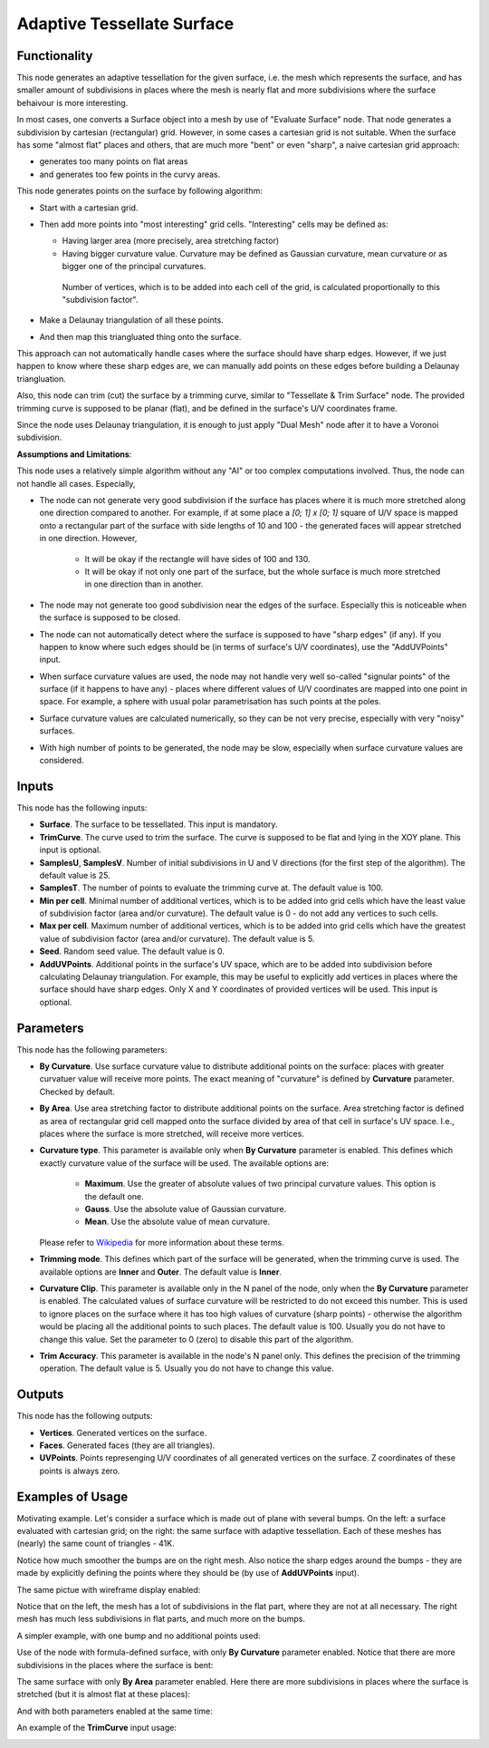 Adaptive Tessellate Surface
===========================

Functionality
-------------

This node generates an adaptive tessellation for the given surface, i.e. the
mesh which represents the surface, and has smaller amount of subdivisions in
places where the mesh is nearly flat and more subdivisions where the surface
behaivour is more interesting.

In most cases, one converts a Surface object into a mesh by use of "Evaluate
Surface" node. That node generates a subdivision by cartesian (rectangular)
grid. 
However, in some cases a cartesian grid is not suitable. When the surface has
some "almost flat" places and others, that are much more "bent" or even
"sharp", a naive cartesian grid approach:

* generates too many points on flat areas
* and generates too few points in the curvy areas.

This node generates points on the surface by following algorithm:

* Start with a cartesian grid.
* Then add more points into "most interesting" grid cells. "Interesting" cells may be defined as:

  * Having larger area (more precisely, area stretching factor)
  * Having bigger curvature value. Curvature may be defined as Gaussian
    curvature, mean curvature or as bigger one of the principal curvatures.

   Number of vertices, which is to be added into each cell of the grid, is
   calculated proportionally to this "subdivision factor".

* Make a Delaunay triangulation of all these points.
* And then map this triangluated thing onto the surface.

This approach can not automatically handle cases where the surface should have
sharp edges. However, if we just happen to know where these sharp edges are, we
can manually add points on these edges before building a Delaunay
triangluation.

Also, this node can trim (cut) the surface by a trimming curve, similar to
"Tessellate & Trim Surface" node.
The provided trimming curve is supposed to be planar (flat), and be defined in
the surface's U/V coordinates frame.

Since the node uses Delaunay triangulation, it is enough to just apply "Dual
Mesh" node after it to have a Voronoi subdivision.

**Assumptions and Limitations**:

This node uses a relatively simple algorithm without any "AI" or too complex
computations involved. Thus, the node can not handle all cases. Especially,

* The node can not generate very good subdivision if the surface has places
  where it is much more stretched along one direction compared to another. For
  example, if at some place a `[0; 1] x [0; 1]` square of U/V space is mapped
  onto a rectangular part of the surface with side lengths of 10 and 100 - the
  generated faces will appear stretched in one direction. However,

   * It will be okay if the rectangle will have sides of 100 and 130.
   * It will be okay if not only one part of the surface, but the whole surface
     is much more stretched in one direction than in another.

* The node may not generate too good subdivision near the edges of the surface.
  Especially this is noticeable when the surface is supposed to be closed.
* The node can not automatically detect where the surface is supposed to have
  "sharp edges" (if any). If you happen to know where such edges should be (in
  terms of surface's U/V coordinates), use the "AddUVPoints" input.
* When surface curvature values are used, the node may not handle very well
  so-called "signular points" of the surface (if it happens to have any) -
  places where different values of U/V coordinates are mapped into one point in
  space. For example, a sphere with usual polar parametrisation has such points
  at the poles.
* Surface curvature values are calculated numerically, so they can be not very
  precise, especially with very "noisy" surfaces.
* With high number of points to be generated, the node may be slow, especially
  when surface curvature values are considered.

Inputs
------

This node has the following inputs:

* **Surface**. The surface to be tessellated. This input is mandatory.
* **TrimCurve**. The curve used to trim the surface. The curve is supposed to
  be flat and lying in the XOY plane. This input is optional.
* **SamplesU**, **SamplesV**. Number of initial subdivisions in U and V
  directions (for the first step of the algorithm). The default value is 25.
* **SamplesT**. The number of points to evaluate the trimming curve at. The default value is 100.
* **Min per cell**. Minimal number of additional vertices, which is to be added
  into grid cells which have the least value of subdivision factor (area and/or
  curvature). The default value is 0 - do not add any vertices to such cells.
* **Max per cell**. Maximum number of additional vertices, which is to be added
  into grid cells which have the greatest value of subdivision factor (area
  and/or curvature). The default value is 5.
* **Seed**. Random seed value. The default value is 0.
* **AddUVPoints**. Additional points in the surface's UV space, which are to be
  added into subdivision before calculating Delaunay triangulation. For
  example, this may be useful to explicitly add vertices in places where the
  surface should have sharp edges. Only X and Y coordinates of provided
  vertices will be used. This input is optional.

Parameters
----------

This node has the following parameters:

* **By Curvature**. Use surface curvature value to distribute additional points
  on the surface: places with greater curvatuer value will receive more points.
  The exact meaning of "curvature" is defined by **Curvature** parameter.
  Checked by default.
* **By Area**. Use area stretching factor to distribute additional points on
  the surface. Area stretching factor is defined as area of rectangular grid
  cell mapped onto the surface divided by area of that cell in surface's UV
  space. I.e., places where the surface is more stretched, will receive more
  vertices.
* **Curvature type**. This parameter is available only when **By Curvature**
  parameter is enabled. This defines which exactly curvature value of the
  surface will be used. The available options are:

   * **Maximum**. Use the greater of absolute values of two principal curvature
     values. This option is the default one.
   * **Gauss**. Use the absolute value of Gaussian curvature.
   * **Mean**. Use the absolute value of mean curvature.

  Please refer to Wikipedia_ for more information about these terms.

* **Trimming mode**. This defines which part of the surface will be generated,
  when the trimming curve is used. The available options are **Inner** and
  **Outer**. The default value is **Inner**.
* **Curvature Clip**. This parameter is available only in the N panel of the
  node, only when the **By Curvature** parameter is enabled. The calculated
  values of surface curvature will be restricted to do not exceed this number.
  This is used to ignore places on the surface where it has too high values of
  curvature (sharp points) - otherwise the algorithm would be placing all the
  additional points to such places. The default value is 100. Usually you do
  not have to change this value. Set the parameter to 0 (zero) to disable this
  part of the algorithm.
* **Trim Accuracy**. This parameter is available in the node's N panel only.
  This defines the precision of the trimming operation. The default value is 5.
  Usually you do not have to change this value.

.. _Wikipedia: https://en.wikipedia.org/wiki/Differential_geometry_of_surfaces

Outputs
-------

This node has the following outputs:

* **Vertices**. Generated vertices on the surface.
* **Faces**. Generated faces (they are all triangles).
* **UVPoints**. Points represenging U/V coordinates of all generated vertices
  on the surface. Z coordinates of these points is always zero.

Examples of Usage
-----------------

Motivating example. Let's consider a surface which is made out of plane with
several bumps. On the left: a surface evaluated with cartesian grid; on the
right: the same surface with adaptive tessellation. Each of these meshes has
(nearly) the same count of triangles - 41K.

.. image:: https://user-images.githubusercontent.com/284644/80983371-eb500900-8e45-11ea-93ad-50ccee371bb3.png

Notice how much smoother the bumps are on the right mesh. Also notice the sharp
edges around the bumps - they are made by explicitly defining the points where
they should be (by use of **AddUVPoints** input).

The same pictue with wireframe display enabled:

.. image:: https://user-images.githubusercontent.com/284644/80921813-14af5d00-8d92-11ea-9038-b504a176b7fe.png

Notice that on the left, the mesh has a lot of subdivisions in the flat part,
where they are not at all necessary. The right mesh has much less subdivisions
in flat parts, and much more on the bumps.

A simpler example, with one bump and no additional points used:

.. image:: https://user-images.githubusercontent.com/284644/80983350-e68b5500-8e45-11ea-8c91-50f56adbc0fe.png

Use of the node with formula-defined surface, with only **By Curvature**
parameter enabled. Notice that there are more subdivisions in the places where
the surface is bent:

.. image:: https://user-images.githubusercontent.com/284644/80983355-e7bc8200-8e45-11ea-8007-d3b6469d4f61.png

The same surface with only **By Area** parameter enabled. Here there are more
subdivisions in places where the surface is stretched (but it is almost flat at
these places):

.. image:: https://user-images.githubusercontent.com/284644/80983357-e8551880-8e45-11ea-8f2c-881beebe8d39.png

And with both parameters enabled at the same time:

.. image:: https://user-images.githubusercontent.com/284644/80983360-e8edaf00-8e45-11ea-8af5-8f86334ef066.png

An example of the **TrimCurve** input usage:

.. image:: https://user-images.githubusercontent.com/284644/80983363-e9864580-8e45-11ea-8dc9-f656108177a4.png

